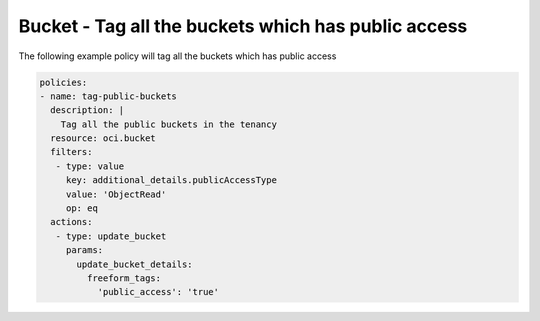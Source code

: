 .. _buckettagpublicstorage:

Bucket - Tag all the buckets which has public access
====================================================

The following example policy will tag all the buckets which has public access

.. code-block:: yaml

    policies:
    - name: tag-public-buckets
      description: |
        Tag all the public buckets in the tenancy
      resource: oci.bucket
      filters:
       - type: value
         key: additional_details.publicAccessType
         value: 'ObjectRead'
         op: eq
      actions:
       - type: update_bucket
         params:
           update_bucket_details:
             freeform_tags:
               'public_access': 'true'
